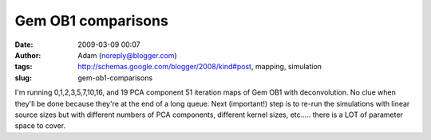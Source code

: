 Gem OB1 comparisons
###################
:date: 2009-03-09 00:07
:author: Adam (noreply@blogger.com)
:tags: http://schemas.google.com/blogger/2008/kind#post, mapping, simulation
:slug: gem-ob1-comparisons

I'm running 0,1,2,3,5,7,10,16, and 19 PCA component 51 iteration maps of
Gem OB1 with deconvolution. No clue when they'll be done because they're
at the end of a long queue.
Next (important!) step is to re-run the simulations with linear source
sizes but with different numbers of PCA components, different kernel
sizes, etc..... there is a LOT of parameter space to cover.
